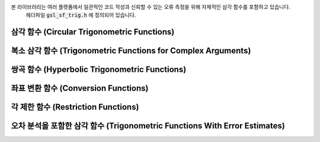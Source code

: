 
본 라이브러리는 여러 플랫폼에서 일관적인 코드 작성과 신뢰할 수 있는 오류 측정을 위해 자체적인 삼각 함수를 포함하고 있습니다. 
    헤더파일 :code:`gsl_sf_trig.h` 에 정의되어 있습니다.

삼각 함수 (Circular Trigonometric Functions)
-----------------------------------------------------------

.. function:: double gsl_sf_sin (double x)
              int gsl_sf_sin_e (double x, gsl_sf_result * result)

    sine 함수 :math:`\sin(x)`  를 계산합니다.

.. function:: double gsl_sf_cos (double x)
              int gsl_sf_cos_e (double x, gsl_sf_result * result)

    cosine 함수 :math:`\cos(x)`  를 계산합니다.

.. function:: double gsl_sf_hypot (double x, double y)
              int gsl_sf_hypot_e (double x, double y, gsl_sf_result * result)

    오버 플로우와 언더 플로우 없는 :math:`\sqrt{x^2+y^2}` 값을 계산합니다.

.. function:: double gsl_sf_sinc (double x)
              int gsl_sf_sinc_e (double x, gsl_sf_result * result)

    :math:`x` 에 대해, :math:`\text{sinc}(x) = \sin(\pi x)/(\pi x)` 값을 계산합니다.

복소 삼각 함수 (Trigonometric Functions for Complex Arguments)
-------------------------------------------------------------------------

.. function:: int gsl_sf_complex_sin_e (double zr, double zi, gsl_sf_result * szr, gsl_sf_result * szi)

    복소 sine 함수 :math:`\sin(z_r + i z_i)` 값을 계산합니다. 
    계산 값의 실수부는 :math:`szr` 에 허수부는 :math:`szi` 에 저장됩니다.

.. function:: int gsl_sf_complex_cos_e (double zr, double zi, gsl_sf_result * czr, gsl_sf_result * czi)

    복소 cosine 함수 :math:`\cos(z_r + i z_i)` 값을 계산합니다. 
    계산 값의 실수부는 :math:`czr` 에, 허수부는 :math:`czi` 에 저장됩니다.

.. function:: int gsl_sf_complex_logsin_e (double zr, double zi, gsl_sf_result * lszr, gsl_sf_result * lszi)

    sine 함수의 로그 값 :math:`\log(\sin(z_r + i z_i))` 값을 계산합니다. 
    계산 값의 실수부는 :math:`lszr` 에 허수부는 :math:`lszi` 에 저장됩니다.


쌍곡 함수 (Hyperbolic Trigonometric Functions)
---------------------------------------------------------

.. function:: double gsl_sf_lnsinh (double x)
              int gsl_sf_lnsinh_e (double x, gsl_sf_result * result)

    :math:`\log(\text{sinh}(x))` 값을, :math:`x>0` 에 대해 계산합니다.

.. function:: double gsl_sf_lncosh (double x)
              int gsl_sf_lncosh_e (double x, gsl_sf_result * result)

    주어진 값 :math:`x` 대해, :math:`\log(\text{cosh}(x))` 값을 계산합니다.

좌표 변환 함수 (Conversion Functions)
-----------------------------------------

.. function:: int gsl_sf_polar_to_rect (double r, double theta, gsl_sf_result * x, gsl_sf_result * y)

    극 좌표( :math:`r`  :math:`theta` ) 를 직교 좌표( :math:`x` :math:`y` )로 변환합니다. 
    :math:`x = r \cos(\theta), y= r\sin(\theta)` 관계를 이용합니다.


.. function:: int gsl_sf_rect_to_polar (double x, double y, gsl_sf_result * r, gsl_sf_result * theta)

    직교 좌표( :math:`x` :math:`y` )를 극 좌표( :math:`r` :math:`theta` )로 변환합니다. 
    :math:`x = r \cos(\theta), y= r\sin(\theta)` 관계를 이용합니다. 
    :math:`theta` 는 :math:`[-\pi, \pi]` 의 범위를 가집니다.

각 제한 함수 (Restriction Functions)
-----------------------------------------

.. function:: double gsl_sf_angle_restrict_symm (double theta)
              int gsl_sf_angle_restrict_symm_e (double * theta)

    각 :math:`theta`  값을 :math:`(-\pi, pi]` 범위 내에 있도록 변환합니다.

    .. note::

        실제 :math:`\pi` 값은 :math:`M_PI` 보다 조금 큽니다.따라서, :math:`M_PI` :math:`-M_PI` 이 범위에 포함되어 있습니다.


.. function:: double gsl_sf_angle_restrict_pos (double theta)
              int gsl_sf_angle_restrict_pos_e (double * theta)


    각 :math:`theta`  값을 :math:`(0, 2pi]` 범위 내에 있도록 변환합니다.

    .. note::

        실제 :math:`2\pi` 값은 :math:`2M_PI` 보다 조금 큽니다. 따라서, :math:`2*M_PI` 이 범위에 포함되어 있습니다.

오차 분석을 포함한 삼각 함수 (Trigonometric Functions With Error Estimates)
-----------------------------------------------------------------------------------------

.. function:: int gsl_sf_sin_err_e (double x, double dx, gsl_sf_result * result)

    각 :math:`x` 대해, 버금 절대 오차 :math:`dx` 가 포함된 sine 값 :math:`\sin(x \pm dx)` 을 계산합니다. 
    
    .. note::
        
        오차 전파를 계산하기 위해 제공하는 것이기 때문에     오차 관리 함수 형태만으로 제공됩니다.


.. function:: int gsl_sf_cos_err_e (double x, double dx, gsl_sf_result * result)

    각 :math:`x` 대해, 버금 절대 오차 :math:`dx` 포함된 cosine 값 :math:`\cos(x \pm dx)` 을 계산합니다. 

    .. note::
        
        오차 전파를 계산하기 위해 제공하는 것이기 때문에     오차 관리 함수 형태만으로 제공됩니다.



